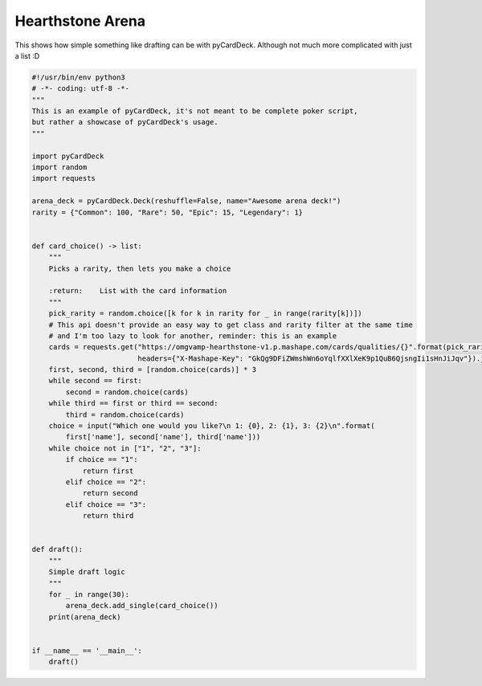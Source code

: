 Hearthstone Arena
-----------------

This shows how simple something like drafting can be with pyCardDeck. Although not much more complicated
with just a list :D

.. code-block:: python

    #!/usr/bin/env python3
    # -*- coding: utf-8 -*-
    """
    This is an example of pyCardDeck, it's not meant to be complete poker script,
    but rather a showcase of pyCardDeck's usage.
    """

    import pyCardDeck
    import random
    import requests

    arena_deck = pyCardDeck.Deck(reshuffle=False, name="Awesome arena deck!")
    rarity = {"Common": 100, "Rare": 50, "Epic": 15, "Legendary": 1}


    def card_choice() -> list:
        """
        Picks a rarity, then lets you make a choice

        :return:    List with the card information
        """
        pick_rarity = random.choice([k for k in rarity for _ in range(rarity[k])])
        # This api doesn't provide an easy way to get class and rarity filter at the same time
        # and I'm too lazy to look for another, reminder: this is an example
        cards = requests.get("https://omgvamp-hearthstone-v1.p.mashape.com/cards/qualities/{}".format(pick_rarity),
                             headers={"X-Mashape-Key": "GkQg9DFiZWmshWn6oYqlfXXlXeK9p1QuB6QjsngIi1sHnJiJqv"}).json()
        first, second, third = [random.choice(cards)] * 3
        while second == first:
            second = random.choice(cards)
        while third == first or third == second:
            third = random.choice(cards)
        choice = input("Which one would you like?\n 1: {0}, 2: {1}, 3: {2}\n".format(
            first['name'], second['name'], third['name']))
        while choice not in ["1", "2", "3"]:
            if choice == "1":
                return first
            elif choice == "2":
                return second
            elif choice == "3":
                return third


    def draft():
        """
        Simple draft logic
        """
        for _ in range(30):
            arena_deck.add_single(card_choice())
        print(arena_deck)


    if __name__ == '__main__':
        draft()
